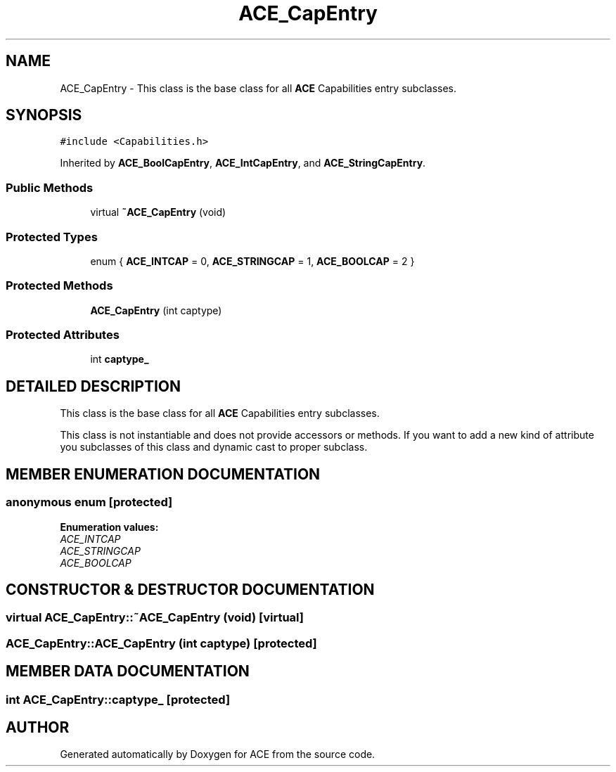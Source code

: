 .TH ACE_CapEntry 3 "5 Oct 2001" "ACE" \" -*- nroff -*-
.ad l
.nh
.SH NAME
ACE_CapEntry \- This class is the base class for all \fBACE\fR Capabilities entry subclasses. 
.SH SYNOPSIS
.br
.PP
\fC#include <Capabilities.h>\fR
.PP
Inherited by \fBACE_BoolCapEntry\fR, \fBACE_IntCapEntry\fR, and \fBACE_StringCapEntry\fR.
.PP
.SS Public Methods

.in +1c
.ti -1c
.RI "virtual \fB~ACE_CapEntry\fR (void)"
.br
.in -1c
.SS Protected Types

.in +1c
.ti -1c
.RI "enum { \fBACE_INTCAP\fR = 0, \fBACE_STRINGCAP\fR = 1, \fBACE_BOOLCAP\fR = 2 }"
.br
.in -1c
.SS Protected Methods

.in +1c
.ti -1c
.RI "\fBACE_CapEntry\fR (int captype)"
.br
.in -1c
.SS Protected Attributes

.in +1c
.ti -1c
.RI "int \fBcaptype_\fR"
.br
.in -1c
.SH DETAILED DESCRIPTION
.PP 
This class is the base class for all \fBACE\fR Capabilities entry subclasses.
.PP
.PP
 This class is not instantiable and does not provide accessors or methods. If you want to add a new kind of attribute you subclasses of this class and dynamic cast to proper subclass. 
.PP
.SH MEMBER ENUMERATION DOCUMENTATION
.PP 
.SS anonymous enum\fC [protected]\fR
.PP
\fBEnumeration values:\fR
.in +1c
.TP
\fB\fIACE_INTCAP\fR \fR
.TP
\fB\fIACE_STRINGCAP\fR \fR
.TP
\fB\fIACE_BOOLCAP\fR \fR
.SH CONSTRUCTOR & DESTRUCTOR DOCUMENTATION
.PP 
.SS virtual ACE_CapEntry::~ACE_CapEntry (void)\fC [virtual]\fR
.PP
.SS ACE_CapEntry::ACE_CapEntry (int captype)\fC [protected]\fR
.PP
.SH MEMBER DATA DOCUMENTATION
.PP 
.SS int ACE_CapEntry::captype_\fC [protected]\fR
.PP


.SH AUTHOR
.PP 
Generated automatically by Doxygen for ACE from the source code.